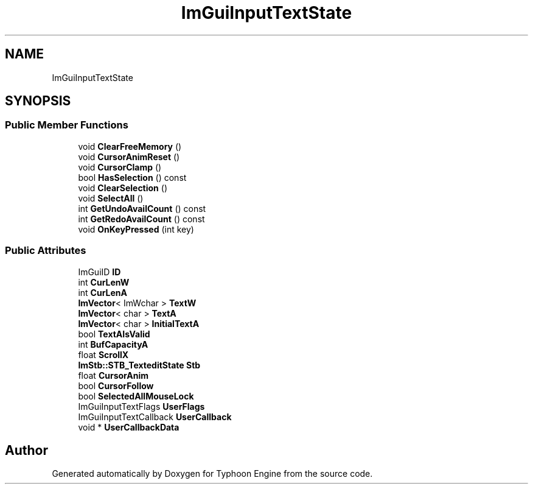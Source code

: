 .TH "ImGuiInputTextState" 3 "Sat Jul 20 2019" "Version 0.1" "Typhoon Engine" \" -*- nroff -*-
.ad l
.nh
.SH NAME
ImGuiInputTextState
.SH SYNOPSIS
.br
.PP
.SS "Public Member Functions"

.in +1c
.ti -1c
.RI "void \fBClearFreeMemory\fP ()"
.br
.ti -1c
.RI "void \fBCursorAnimReset\fP ()"
.br
.ti -1c
.RI "void \fBCursorClamp\fP ()"
.br
.ti -1c
.RI "bool \fBHasSelection\fP () const"
.br
.ti -1c
.RI "void \fBClearSelection\fP ()"
.br
.ti -1c
.RI "void \fBSelectAll\fP ()"
.br
.ti -1c
.RI "int \fBGetUndoAvailCount\fP () const"
.br
.ti -1c
.RI "int \fBGetRedoAvailCount\fP () const"
.br
.ti -1c
.RI "void \fBOnKeyPressed\fP (int key)"
.br
.in -1c
.SS "Public Attributes"

.in +1c
.ti -1c
.RI "ImGuiID \fBID\fP"
.br
.ti -1c
.RI "int \fBCurLenW\fP"
.br
.ti -1c
.RI "int \fBCurLenA\fP"
.br
.ti -1c
.RI "\fBImVector\fP< ImWchar > \fBTextW\fP"
.br
.ti -1c
.RI "\fBImVector\fP< char > \fBTextA\fP"
.br
.ti -1c
.RI "\fBImVector\fP< char > \fBInitialTextA\fP"
.br
.ti -1c
.RI "bool \fBTextAIsValid\fP"
.br
.ti -1c
.RI "int \fBBufCapacityA\fP"
.br
.ti -1c
.RI "float \fBScrollX\fP"
.br
.ti -1c
.RI "\fBImStb::STB_TexteditState\fP \fBStb\fP"
.br
.ti -1c
.RI "float \fBCursorAnim\fP"
.br
.ti -1c
.RI "bool \fBCursorFollow\fP"
.br
.ti -1c
.RI "bool \fBSelectedAllMouseLock\fP"
.br
.ti -1c
.RI "ImGuiInputTextFlags \fBUserFlags\fP"
.br
.ti -1c
.RI "ImGuiInputTextCallback \fBUserCallback\fP"
.br
.ti -1c
.RI "void * \fBUserCallbackData\fP"
.br
.in -1c

.SH "Author"
.PP 
Generated automatically by Doxygen for Typhoon Engine from the source code\&.
